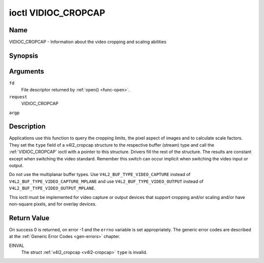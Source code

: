 .. -*- coding: utf-8; mode: rst -*-

.. _VIDIOC_CROPCAP:

********************
ioctl VIDIOC_CROPCAP
********************

Name
====

VIDIOC_CROPCAP - Information about the video cropping and scaling abilities


Synopsis
========

.. cpp:function:: int ioctl( int fd, int request, struct v4l2_cropcap *argp )


Arguments
=========

``fd``
    File descriptor returned by :ref:`open() <func-open>`.

``request``
    VIDIOC_CROPCAP

``argp``


Description
===========

Applications use this function to query the cropping limits, the pixel
aspect of images and to calculate scale factors. They set the ``type``
field of a v4l2_cropcap structure to the respective buffer (stream)
type and call the :ref:`VIDIOC_CROPCAP` ioctl with a pointer to this
structure. Drivers fill the rest of the structure. The results are
constant except when switching the video standard. Remember this switch
can occur implicit when switching the video input or output.

Do not use the multiplanar buffer types. Use
``V4L2_BUF_TYPE_VIDEO_CAPTURE`` instead of
``V4L2_BUF_TYPE_VIDEO_CAPTURE_MPLANE`` and use
``V4L2_BUF_TYPE_VIDEO_OUTPUT`` instead of
``V4L2_BUF_TYPE_VIDEO_OUTPUT_MPLANE``.

This ioctl must be implemented for video capture or output devices that
support cropping and/or scaling and/or have non-square pixels, and for
overlay devices.


.. _v4l2-cropcap:

.. flat-table:: struct v4l2_cropcap
    :header-rows:  0
    :stub-columns: 0
    :widths:       1 1 2


    -  .. row 1

       -  __u32

       -  ``type``

       -  Type of the data stream, set by the application. Only these types
	  are valid here: ``V4L2_BUF_TYPE_VIDEO_CAPTURE``,
	  ``V4L2_BUF_TYPE_VIDEO_OUTPUT`` and
	  ``V4L2_BUF_TYPE_VIDEO_OVERLAY``. See :ref:`v4l2-buf-type`.

    -  .. row 2

       -  struct :ref:`v4l2_rect <v4l2-rect-crop>`

       -  ``bounds``

       -  Defines the window within capturing or output is possible, this
	  may exclude for example the horizontal and vertical blanking
	  areas. The cropping rectangle cannot exceed these limits. Width
	  and height are defined in pixels, the driver writer is free to
	  choose origin and units of the coordinate system in the analog
	  domain.

    -  .. row 3

       -  struct :ref:`v4l2_rect <v4l2-rect-crop>`

       -  ``defrect``

       -  Default cropping rectangle, it shall cover the "whole picture".
	  Assuming pixel aspect 1/1 this could be for example a 640 × 480
	  rectangle for NTSC, a 768 × 576 rectangle for PAL and SECAM
	  centered over the active picture area. The same co-ordinate system
	  as for ``bounds`` is used.

    -  .. row 4

       -  struct :ref:`v4l2_fract <v4l2-fract>`

       -  ``pixelaspect``

       -  This is the pixel aspect (y / x) when no scaling is applied, the
	  ratio of the actual sampling frequency and the frequency required
	  to get square pixels.

	  When cropping coordinates refer to square pixels, the driver sets
	  ``pixelaspect`` to 1/1. Other common values are 54/59 for PAL and
	  SECAM, 11/10 for NTSC sampled according to [:ref:`itu601`].



.. _v4l2-rect-crop:

.. flat-table:: struct v4l2_rect
    :header-rows:  0
    :stub-columns: 0
    :widths:       1 1 2


    -  .. row 1

       -  __s32

       -  ``left``

       -  Horizontal offset of the top, left corner of the rectangle, in
	  pixels.

    -  .. row 2

       -  __s32

       -  ``top``

       -  Vertical offset of the top, left corner of the rectangle, in
	  pixels.

    -  .. row 3

       -  __u32

       -  ``width``

       -  Width of the rectangle, in pixels.

    -  .. row 4

       -  __u32

       -  ``height``

       -  Height of the rectangle, in pixels.


Return Value
============

On success 0 is returned, on error -1 and the ``errno`` variable is set
appropriately. The generic error codes are described at the
:ref:`Generic Error Codes <gen-errors>` chapter.

EINVAL
    The struct :ref:`v4l2_cropcap <v4l2-cropcap>` ``type`` is
    invalid.
